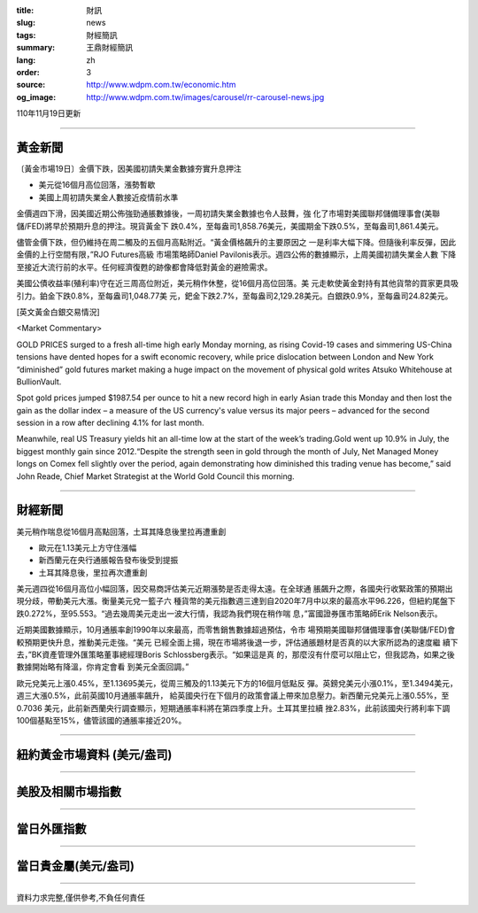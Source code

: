 :title: 財訊
:slug: news
:tags: 財經簡訊
:summary: 王鼎財經簡訊
:lang: zh
:order: 3
:source: http://www.wdpm.com.tw/economic.htm
:og_image: http://www.wdpm.com.tw/images/carousel/rr-carousel-news.jpg

110年11月19日更新

----

黃金新聞
++++++++

〔黃金市場19日〕金價下跌，因美國初請失業金數據夯實升息押注

* 美元從16個月高位回落，漲勢暫歇
* 美國上周初請失業金人數接近疫情前水準

金價週四下滑，因美國近期公佈強勁通脹數據後，一周初請失業金數據也令人鼓舞，強
化了市場對美國聯邦儲備理事會(美聯儲/FED)將早於預期升息的押注。現貨黃金下
跌0.4%，至每盎司1,858.76美元，美國期金下跌0.5%，至每盎司1,861.4美元。

儘管金價下跌，但仍維持在周二觸及的五個月高點附近。“黃金價格飆升的主要原因之
一是利率大幅下降。但隨後利率反彈，因此金價的上行空間有限，”RJO Futures高級
市場策略師Daniel Pavilonis表示。週四公佈的數據顯示，上周美國初請失業金人數
下降至接近大流行前的水平。任何經濟復甦的跡像都會降低對黃金的避險需求。

美國公債收益率(殖利率)守在近三周高位附近，美元稍作休整，從16個月高位回落。美
元走軟使黃金對持有其他貨幣的買家更具吸引力。鉑金下跌0.8%，至每盎司1,048.77美
元，鈀金下跌2.7%，至每盎司2,129.28美元。白銀跌0.9%，至每盎司24.82美元。







[英文黃金白銀交易情況]

<Market Commentary>

GOLD PRICES surged to a fresh all-time high early Monday morning, as 
rising Covid-19 cases and simmering US-China tensions have dented hopes 
for a swift economic recovery, while price dislocation between London and 
New York “diminished” gold futures market making a huge impact on the 
movement of physical gold writes Atsuko Whitehouse at BullionVault.
 
Spot gold prices jumped $1987.54 per ounce to hit a new record high in 
early Asian trade this Monday and then lost the gain as the dollar 
index – a measure of the US currency's value versus its major 
peers – advanced for the second session in a row after declining 4.1% 
for last month.
 
Meanwhile, real US Treasury yields hit an all-time low at the start of 
the week’s trading.Gold went up 10.9% in July, the biggest monthly gain 
since 2012.“Despite the strength seen in gold through the month of July, 
Net Managed Money longs on Comex fell slightly over the period, again 
demonstrating how diminished this trading venue has become,” said John 
Reade, Chief Market Strategist at the World Gold Council this morning.

----

財經新聞
++++++++
美元稍作喘息從16個月高點回落，土耳其降息後里拉再遭重創

* 歐元在1.13美元上方守住漲幅
* 新西蘭元在央行通脹報告發布後受到提振
* 土耳其降息後，里拉再次遭重創

美元週四從16個月高位小幅回落，因交易商評估美元近期漲勢是否走得太遠。在全球通
脹飆升之際，各國央行收緊政策的預期出現分歧，帶動美元大漲。衡量美元兌一籃子六
種貨幣的美元指數週三達到自2020年7月中以來的最高水平96.226，但紐約尾盤下
跌0.272%，至95.553。“過去幾周美元走出一波大行情，我認為我們現在稍作喘
息，”富國證券匯市策略師Erik Nelson表示。

近期美國數據顯示，10月通脹率創1990年以來最高，而零售銷售數據超過預估，令市
場預期美國聯邦儲備理事會(美聯儲/FED)會較預期更快升息，推動美元走強。“美元
已經全面上揚，現在市場將後退一步，評估通脹題材是否真的以大家所認為的速度繼
續下去，”BK資產管理外匯策略董事總經理Boris Schlossberg表示。“如果這是真
的，那麼沒有什麼可以阻止它，但我認為，如果之後數據開始略有降溫，你肯定會看
到美元全面回調。”

歐元兌美元上漲0.45%，至1.13695美元，從周三觸及的1.13美元下方的16個月低點反
彈。英鎊兌美元小漲0.1%，至1.3494美元，週三大漲0.5%，此前英國10月通脹率飆升，
給英國央行在下個月的政策會議上帶來加息壓力。新西蘭元兌美元上漲0.55%，至0.7036
美元，此前新西蘭央行調查顯示，短期通脹率料將在第四季度上升。土耳其里拉續
挫2.83%，此前該國央行將利率下調100個基點至15%，儘管該國的通脹率接近20%。




            


----

紐約黃金市場資料 (美元/盎司)
++++++++++++++++++++++++++++

.. raw:: html

  <A HREF="http://www.kitco.com/connecting.html">
  <IMG SRC="http://www.kitconet.com/images/quotes_4b2.gif" BORDER="0" ALT="[Most Recent Quotes from www.kitco.com]">
  </A>

----

美股及相關市場指數
++++++++++++++++++

.. raw:: html

  <!-- TradingView Widget BEGIN -->
  <div class="tradingview-widget-container">
    <div class="tradingview-widget-container__widget"></div>
    <div class="tradingview-widget-copyright"><a href="https://tw.tradingview.com/markets/indices/" rel="noopener" target="_blank"><span class="blue-text">指數行情</span></a>由TradingView提供</div>
    <script type="text/javascript" src="https://s3.tradingview.com/external-embedding/embed-widget-market-quotes.js" async>
    {
    "title": "指數",
    "width": 770,
    "height": 450,
    "locale": "zh_TW",
    "symbolsGroups": [
      {
        "name": "美國和加拿大",
        "symbols": [
          {
            "name": "FOREXCOM:SPXUSD",
            "displayName": "標準普爾500"
          },
          {
            "name": "FOREXCOM:NSXUSD",
            "displayName": "納斯達克100指數"
          },
          {
            "name": "CME_MINI:ES1!",
            "displayName": "E-迷你 標普指數期貨"
          },
          {
            "name": "INDEX:DXY",
            "displayName": "美元指數"
          },
          {
            "name": "FOREXCOM:DJI",
            "displayName": "道瓊斯 30"
          }
        ]
      },
      {
        "name": "歐洲",
        "symbols": [
          {
            "name": "INDEX:SX5E",
            "displayName": "歐元藍籌50"
          },
          {
            "name": "FOREXCOM:UKXGBP",
            "displayName": "富時100"
          },
          {
            "name": "INDEX:DEU30",
            "displayName": "德國DAX指數"
          },
          {
            "name": "INDEX:CAC40",
            "displayName": "法國 CAC 40 指數"
          },
          {
            "name": "INDEX:SMI"
          }
        ]
      },
      {
        "name": "亞太",
        "symbols": [
          {
            "name": "INDEX:NKY",
            "displayName": "日經225"
          },
          {
            "name": "INDEX:HSI",
            "displayName": "恆生"
          },
          {
            "name": "BSE:SENSEX",
            "displayName": "印度孟買指數"
          },
          {
            "name": "BSE:BSE500"
          },
          {
            "name": "INDEX:KSIC",
            "displayName": "韓國Kospi綜合指數"
          }
        ]
      }
    ],
    "colorTheme": "light"
  }
    </script>
  </div>
  <!-- TradingView Widget END -->

----

當日外匯指數
++++++++++++

.. raw:: html

  <!-- TradingView Widget BEGIN -->
  <div class="tradingview-widget-container">
    <div class="tradingview-widget-container__widget"></div>
    <div class="tradingview-widget-copyright"><a href="https://tw.tradingview.com/markets/currencies/forex-cross-rates/" rel="noopener" target="_blank"><span class="blue-text">外匯匯率</span></a>由TradingView提供</div>
    <script type="text/javascript" src="https://s3.tradingview.com/external-embedding/embed-widget-forex-cross-rates.js" async>
    {
    "width": "100%",
    "height": "100%",
    "currencies": [
      "EUR",
      "USD",
      "JPY",
      "GBP",
      "CNY",
      "TWD"
    ],
    "isTransparent": false,
    "colorTheme": "light",
    "locale": "zh_TW"
  }
    </script>
  </div>
  <!-- TradingView Widget END -->

----

當日貴金屬(美元/盎司)
+++++++++++++++++++++

.. raw:: html 

  <A HREF="http://www.kitco.com/connecting.html">
  <IMG SRC="http://www.kitconet.com/images/quotes_7a.gif" BORDER="0" ALT="[Most Recent Quotes from www.kitco.com]">
  </A>

----

資料力求完整,僅供參考,不負任何責任
